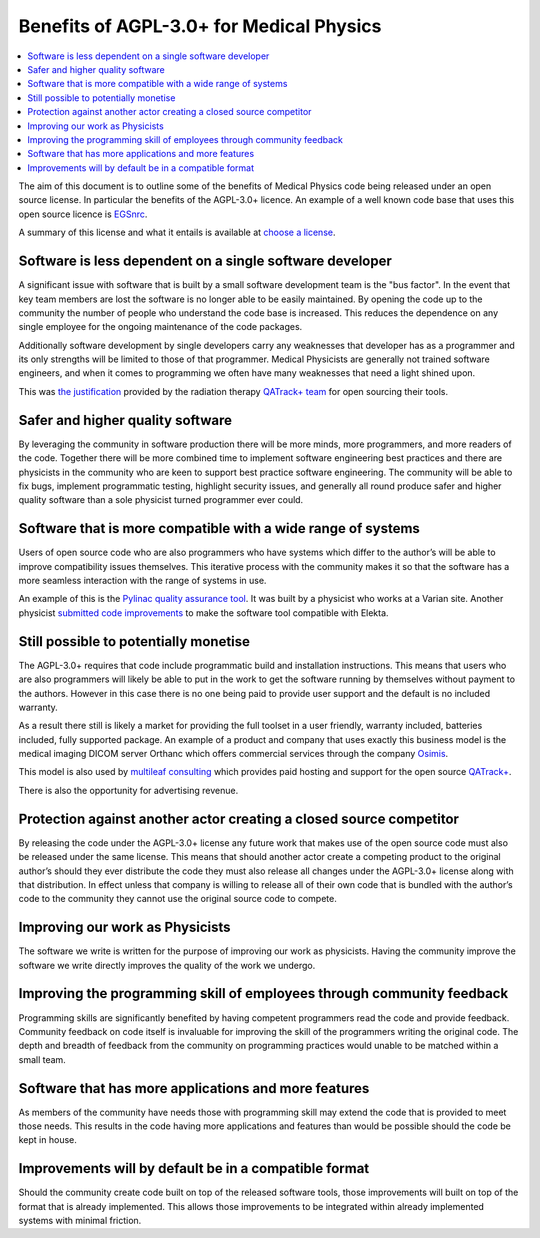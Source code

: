 Benefits of AGPL-3.0+ for Medical Physics
=========================================

.. contents::
    :local:
    :backlinks: entry

The aim of this document is to outline some of the benefits of Medical Physics
code being released under an open source license. In particular the benefits
of the AGPL-3.0+ licence. An example of a well known code base that uses this
open source licence is `EGSnrc
<https://www.nrc-cnrc.gc.ca/eng/solutions/advisory/egsnrc_index.html>`_.

A summary of this license and what it entails is available at
`choose a license <https://choosealicense.com/licenses/agpl-3.0/>`_.

Software is less dependent on a single software developer
---------------------------------------------------------

A significant issue with software that is built by a small software development
team is the "bus factor". In the event that key team members are lost the
software is no longer able to be easily maintained. By opening the code up to
the community the number of people who understand the code base is increased.
This reduces the dependence on any single employee for the ongoing maintenance
of the code packages.

Additionally software development by single developers carry any weaknesses
that developer has as a programmer and its only strengths will be limited to
those of that programmer. Medical Physicists are generally not trained software
engineers, and when it comes to programming we often have many weaknesses that
need a light shined upon.

This was `the justification
<http://randlet.com/static/downloads/papers/QATrack+%20Odette%20Cancer%20Centre.pdf>`_
provided by the radiation therapy `QATrack+ team
<http://qatrackplus.com/>`_ for open sourcing their tools.

Safer and higher quality software
---------------------------------

By leveraging the community in software production there will be more minds,
more programmers, and more readers of the code. Together there will be more
combined time to implement software engineering best practices and there are
physicists in the community who are keen to support best practice software
engineering. The community will be able to fix bugs, implement programmatic
testing, highlight security issues, and generally all round produce safer and
higher quality software than a sole physicist turned programmer ever could.

Software that is more compatible with a wide range of systems
-------------------------------------------------------------

Users of open source code who are also programmers who have systems which
differ to the author’s will be able to improve compatibility issues themselves.
This iterative process with the community makes it so that the software has a
more seamless interaction with the range of systems in use.

An example of this is the `Pylinac quality assurance tool
<http://pylinac.readthedocs.io/en/latest/index.html>`_. It was built by a
physicist who works at a Varian site. Another physicist `submitted code
improvements <https://github.com/jrkerns/pylinac/pull/67>`_ to make the software
tool compatible with Elekta.

Still possible to potentially monetise
--------------------------------------

The AGPL-3.0+ requires that code include programmatic build and installation
instructions. This means that users who are also programmers will likely be
able to put in the work to get the software running by themselves without
payment to the authors. However in this case there is no one being paid to
provide user support and the default is no included warranty.

As a result there still is likely a market for providing the full toolset in a
user friendly, warranty included, batteries included, fully supported package.
An example of a product and company that uses exactly this business model is
the medical imaging DICOM server Orthanc which offers commercial services
through the company `Osimis <http://www.osimis.io/en/products.html>`_.

This model is also used by `multileaf consulting <https://www.multileaf.ca/>`_
which provides paid hosting and support for the open source `QATrack+
<http://qatrackplus.com/>`_.

There is also the opportunity for advertising revenue.

Protection against another actor creating a closed source competitor
--------------------------------------------------------------------

By releasing the code under the AGPL-3.0+ license any future work that makes
use of the open source code must also be released under the same license. This
means that should another actor create a competing product to the original
author’s should they ever distribute the code they must also release all
changes under the AGPL-3.0+ license along with that distribution. In effect
unless that company is willing to release all of their own code that is
bundled with the author’s code to the community they cannot use the original
source code to compete.

Improving our work as Physicists
--------------------------------

The software we write is written for the purpose of improving our work as
physicists. Having the community improve the software we write directly
improves the quality of the work we undergo.

Improving the programming skill of employees through community feedback
-----------------------------------------------------------------------

Programming skills are significantly benefited by having competent programmers
read the code and provide feedback. Community feedback on code itself is
invaluable for improving the skill of the programmers writing the original
code. The depth and breadth of feedback from the community on programming
practices would unable to be matched within a small team.

Software that has more applications and more features
-----------------------------------------------------

As members of the community have needs those with programming skill may extend
the code that is provided to meet those needs. This results in the code having
more applications and features than would be possible should the code be kept
in house.

Improvements will by default be in a compatible format
------------------------------------------------------

Should the community create code built on top of the released software tools,
those improvements will built on top of the format that is already implemented.
This allows those improvements to be integrated within already implemented
systems with minimal friction.
